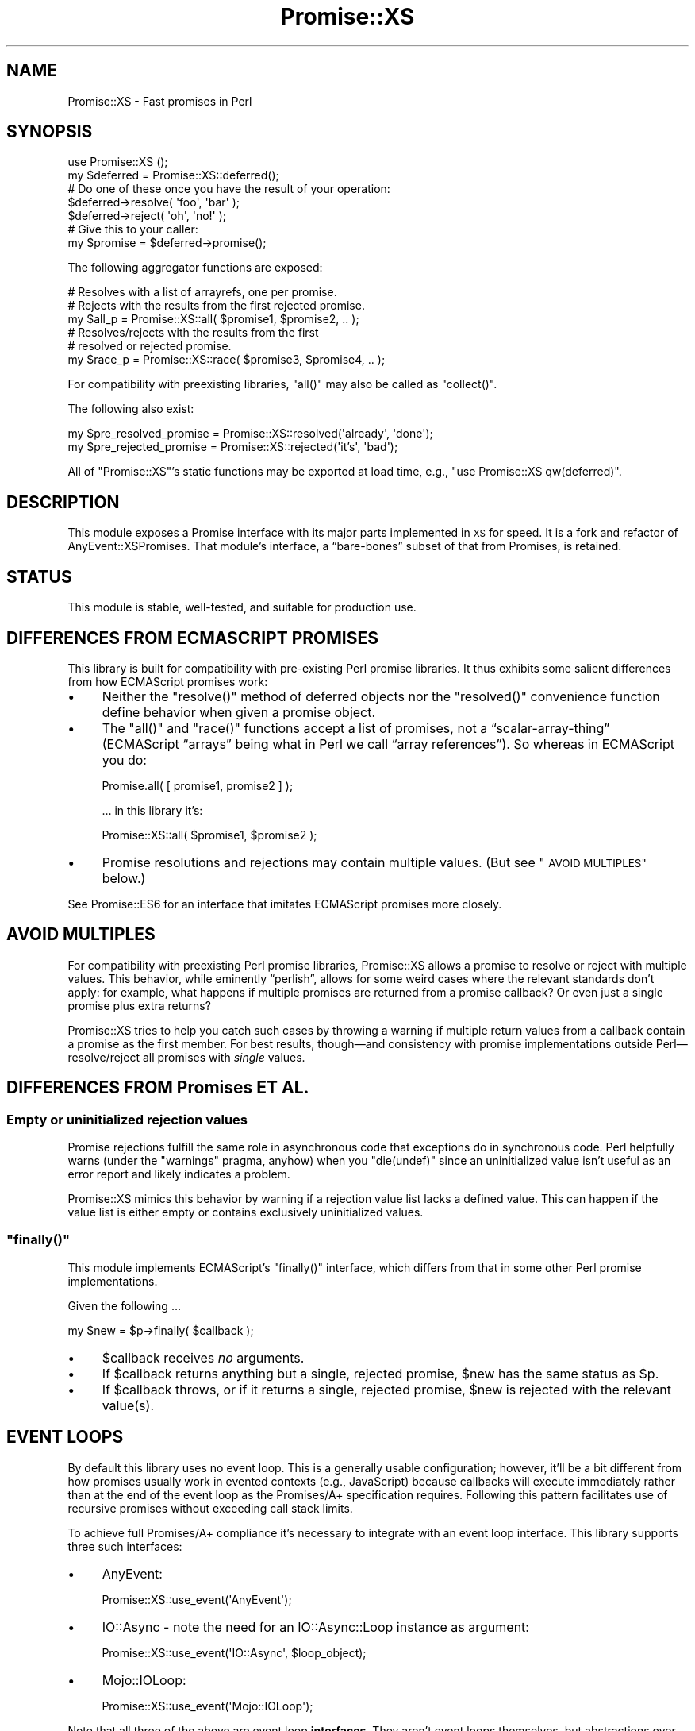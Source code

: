 .\" Automatically generated by Pod::Man 4.14 (Pod::Simple 3.40)
.\"
.\" Standard preamble:
.\" ========================================================================
.de Sp \" Vertical space (when we can't use .PP)
.if t .sp .5v
.if n .sp
..
.de Vb \" Begin verbatim text
.ft CW
.nf
.ne \\$1
..
.de Ve \" End verbatim text
.ft R
.fi
..
.\" Set up some character translations and predefined strings.  \*(-- will
.\" give an unbreakable dash, \*(PI will give pi, \*(L" will give a left
.\" double quote, and \*(R" will give a right double quote.  \*(C+ will
.\" give a nicer C++.  Capital omega is used to do unbreakable dashes and
.\" therefore won't be available.  \*(C` and \*(C' expand to `' in nroff,
.\" nothing in troff, for use with C<>.
.tr \(*W-
.ds C+ C\v'-.1v'\h'-1p'\s-2+\h'-1p'+\s0\v'.1v'\h'-1p'
.ie n \{\
.    ds -- \(*W-
.    ds PI pi
.    if (\n(.H=4u)&(1m=24u) .ds -- \(*W\h'-12u'\(*W\h'-12u'-\" diablo 10 pitch
.    if (\n(.H=4u)&(1m=20u) .ds -- \(*W\h'-12u'\(*W\h'-8u'-\"  diablo 12 pitch
.    ds L" ""
.    ds R" ""
.    ds C` ""
.    ds C' ""
'br\}
.el\{\
.    ds -- \|\(em\|
.    ds PI \(*p
.    ds L" ``
.    ds R" ''
.    ds C`
.    ds C'
'br\}
.\"
.\" Escape single quotes in literal strings from groff's Unicode transform.
.ie \n(.g .ds Aq \(aq
.el       .ds Aq '
.\"
.\" If the F register is >0, we'll generate index entries on stderr for
.\" titles (.TH), headers (.SH), subsections (.SS), items (.Ip), and index
.\" entries marked with X<> in POD.  Of course, you'll have to process the
.\" output yourself in some meaningful fashion.
.\"
.\" Avoid warning from groff about undefined register 'F'.
.de IX
..
.nr rF 0
.if \n(.g .if rF .nr rF 1
.if (\n(rF:(\n(.g==0)) \{\
.    if \nF \{\
.        de IX
.        tm Index:\\$1\t\\n%\t"\\$2"
..
.        if !\nF==2 \{\
.            nr % 0
.            nr F 2
.        \}
.    \}
.\}
.rr rF
.\" ========================================================================
.\"
.IX Title "Promise::XS 3"
.TH Promise::XS 3 "2020-07-17" "perl v5.32.0" "User Contributed Perl Documentation"
.\" For nroff, turn off justification.  Always turn off hyphenation; it makes
.\" way too many mistakes in technical documents.
.if n .ad l
.nh
.SH "NAME"
Promise::XS \- Fast promises in Perl
.SH "SYNOPSIS"
.IX Header "SYNOPSIS"
.Vb 1
\&    use Promise::XS ();
\&
\&    my $deferred = Promise::XS::deferred();
\&
\&    # Do one of these once you have the result of your operation:
\&    $deferred\->resolve( \*(Aqfoo\*(Aq, \*(Aqbar\*(Aq );
\&    $deferred\->reject( \*(Aqoh\*(Aq, \*(Aqno!\*(Aq );
\&
\&    # Give this to your caller:
\&    my $promise = $deferred\->promise();
.Ve
.PP
The following aggregator functions are exposed:
.PP
.Vb 3
\&    # Resolves with a list of arrayrefs, one per promise.
\&    # Rejects with the results from the first rejected promise.
\&    my $all_p = Promise::XS::all( $promise1, $promise2, .. );
\&
\&    # Resolves/rejects with the results from the first
\&    # resolved or rejected promise.
\&    my $race_p = Promise::XS::race( $promise3, $promise4, .. );
.Ve
.PP
For compatibility with preexisting libraries, \f(CW\*(C`all()\*(C'\fR may also be called
as \f(CW\*(C`collect()\*(C'\fR.
.PP
The following also exist:
.PP
.Vb 1
\&    my $pre_resolved_promise = Promise::XS::resolved(\*(Aqalready\*(Aq, \*(Aqdone\*(Aq);
\&
\&    my $pre_rejected_promise = Promise::XS::rejected(\*(Aqit’s\*(Aq, \*(Aqbad\*(Aq);
.Ve
.PP
All of \f(CW\*(C`Promise::XS\*(C'\fR’s static functions may be exported at load time,
e.g., \f(CW\*(C`use Promise::XS qw(deferred)\*(C'\fR.
.SH "DESCRIPTION"
.IX Header "DESCRIPTION"
This module exposes a Promise interface with its major parts
implemented in \s-1XS\s0 for speed. It is a fork and refactor of
AnyEvent::XSPromises. That module’s interface, a “bare\-bones”
subset of that from Promises, is retained.
.SH "STATUS"
.IX Header "STATUS"
This module is stable, well-tested, and suitable for production use.
.SH "DIFFERENCES FROM ECMASCRIPT PROMISES"
.IX Header "DIFFERENCES FROM ECMASCRIPT PROMISES"
This library is built for compatibility with pre-existing Perl promise
libraries. It thus exhibits some salient differences from how
ECMAScript promises work:
.IP "\(bu" 4
Neither the \f(CW\*(C`resolve()\*(C'\fR method of deferred objects
nor the \f(CW\*(C`resolved()\*(C'\fR convenience function define behavior when given
a promise object.
.IP "\(bu" 4
The \f(CW\*(C`all()\*(C'\fR and \f(CW\*(C`race()\*(C'\fR functions accept a list of promises,
not a “scalar\-array\-thing” (ECMAScript “arrays” being what in Perl we
call “array references”). So whereas in ECMAScript you do:
.Sp
.Vb 1
\&    Promise.all( [ promise1, promise2 ] );
.Ve
.Sp
… in this library it’s:
.Sp
.Vb 1
\&    Promise::XS::all( $promise1, $promise2 );
.Ve
.IP "\(bu" 4
Promise resolutions and rejections may contain multiple values.
(But see \*(L"\s-1AVOID MULTIPLES\*(R"\s0 below.)
.PP
See Promise::ES6 for an interface that imitates ECMAScript promises
more closely.
.SH "AVOID MULTIPLES"
.IX Header "AVOID MULTIPLES"
For compatibility with preexisting Perl promise libraries, Promise::XS
allows a promise to resolve or reject with multiple values. This behavior,
while eminently “perlish”, allows for some weird cases where the relevant
standards don’t apply: for example, what happens if multiple promises are
returned from a promise callback? Or even just a single promise plus extra
returns?
.PP
Promise::XS tries to help you catch such cases by throwing a warning
if multiple return values from a callback contain a promise as the
first member. For best results, though—and consistency with promise
implementations outside Perl—resolve/reject all promises with \fIsingle\fR
values.
.SH "DIFFERENCES FROM Promises ET AL."
.IX Header "DIFFERENCES FROM Promises ET AL."
.SS "Empty or uninitialized rejection values"
.IX Subsection "Empty or uninitialized rejection values"
Promise rejections fulfill the same role in asynchronous code that exceptions
do in synchronous code. Perl helpfully warns (under the \f(CW\*(C`warnings\*(C'\fR pragma,
anyhow) when you \f(CW\*(C`die(undef)\*(C'\fR since an uninitialized value isn’t useful as
an error report and likely indicates a problem.
.PP
Promise::XS mimics this behavior by warning if a rejection value list lacks
a defined value. This can happen if the value list is either empty or
contains exclusively uninitialized values.
.ie n .SS """finally()"""
.el .SS "\f(CWfinally()\fP"
.IX Subsection "finally()"
This module implements ECMAScript’s \f(CW\*(C`finally()\*(C'\fR interface, which differs
from that in some other Perl promise implementations.
.PP
Given the following …
.PP
.Vb 1
\&    my $new = $p\->finally( $callback );
.Ve
.IP "\(bu" 4
\&\f(CW$callback\fR receives \fIno\fR arguments.
.IP "\(bu" 4
If \f(CW$callback\fR returns anything but a single, rejected promise,
\&\f(CW$new\fR has the same status as \f(CW$p\fR.
.IP "\(bu" 4
If \f(CW$callback\fR throws, or if it returns a single, rejected promise,
\&\f(CW$new\fR is rejected with the relevant value(s).
.SH "EVENT LOOPS"
.IX Header "EVENT LOOPS"
By default this library uses no event loop. This is a generally usable
configuration; however, it’ll be a bit different from how promises usually
work in evented contexts (e.g., JavaScript) because callbacks will execute
immediately rather than at the end of the event loop as the Promises/A+
specification requires. Following this pattern facilitates use of recursive
promises without exceeding call stack limits.
.PP
To achieve full Promises/A+ compliance it’s necessary to integrate with
an event loop interface. This library supports three such interfaces:
.IP "\(bu" 4
AnyEvent:
.Sp
.Vb 1
\&    Promise::XS::use_event(\*(AqAnyEvent\*(Aq);
.Ve
.IP "\(bu" 4
IO::Async \- note the need for an IO::Async::Loop instance
as argument:
.Sp
.Vb 1
\&    Promise::XS::use_event(\*(AqIO::Async\*(Aq, $loop_object);
.Ve
.IP "\(bu" 4
Mojo::IOLoop:
.Sp
.Vb 1
\&    Promise::XS::use_event(\*(AqMojo::IOLoop\*(Aq);
.Ve
.PP
Note that all three of the above are event loop \fBinterfaces\fR. They
aren’t event loops themselves, but abstractions over various event loops.
See each one’s documentation for details about supported event loops.
.SH "MEMORY LEAK DETECTION"
.IX Header "MEMORY LEAK DETECTION"
Any promise created while \f(CW$Promise::XS::DETECT_MEMORY_LEAKS\fR is truthy
will throw a warning if it survives until global destruction.
.SH "SUBCLASSING"
.IX Header "SUBCLASSING"
You can re-bless a Promise::XS::Promise instance into a different class,
and \f(CW\*(C`then()\*(C'\fR, \f(CW\*(C`catch()\*(C'\fR, and \f(CW\*(C`finally()\*(C'\fR will assign their newly-created
promise into that other class. (It follows that the other class must subclass
Promise::XS::Promise.) This can be useful, e.g., for implementing
mid-flight controls like cancellation.
.SH "TODO"
.IX Header "TODO"
.IP "\(bu" 4
\&\f(CW\*(C`all()\*(C'\fR and \f(CW\*(C`race()\*(C'\fR should ideally be implemented in \s-1XS.\s0
.SH "KNOWN ISSUES"
.IX Header "KNOWN ISSUES"
.IP "\(bu" 4
Interpreter-based threads may or may not work.
.IP "\(bu" 4
This module interacts badly with Perl’s \fBfork()\fR implementation on
Windows. There may be a workaround possible, but none is implemented for now.
.SH "SEE ALSO"
.IX Header "SEE ALSO"
Besides AnyEvent::XSPromises and Promises, you may like Promise::ES6,
which mimics ECMAScript’s “Promise” class <https://developer.mozilla.org/en-US/docs/Web/JavaScript/Reference/Global_Objects/Promise> as much as possible.
It can even
(experimentally) use this module as a backend, which helps but is still
significantly slower than using this module directly.
